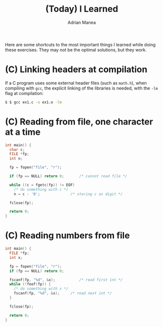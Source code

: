 #+TITLE: (Today) I Learned
#+AUTHOR: Adrian Manea

Here are some shortcuts to the most important things I learned while doing these exercises.
They may not be the optimal solutions, but they work.

* (C) Linking headers at compilation
If a C program uses some external header files (such as =math.h=), when compiling with =gcc=,
the explicit linking of the libraries is needed, with the =-lm= flag at compilation:
#+begin_src sh
  $ $ gcc ex1.c -o ex1.o -lm
#+end_src

* (C) Reading from file, one character at a time
#+begin_src c
  int main() {
	char c;
	FILE *fp;
	int n;

	fp = fopen("file", "r");

	if (fp == NULL) return 0;		/* cannot read file */

	while ((c = fgetc(fp)) != EOF)
	  /* do something with c */
	  n = c - '0';				/* storing c as digit */

	fclose(fp);
  
	return 0;
  }  
#+end_src

* (C) Reading numbers from file
#+begin_src c
  int main() {
	FILE *fp;
	int x;

	fp = fopen("file", "r");
	if (fp == NULL) return 0;

	fscanf(fp, "%d", &x);		    /* read first int */
	while (!feof(fp)) {
	  /* do something with x */
	  fscanf(fp, "%d", &x);		/* read next int */
	}

	fclose(fp);

	return 0;
  }
#+end_src
